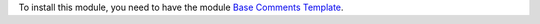 To install this module, you need to have the module `Base Comments Template
<https://github.com/OCA/account-invoice-reporting/tree/14.0/base_comment_template>`_.
